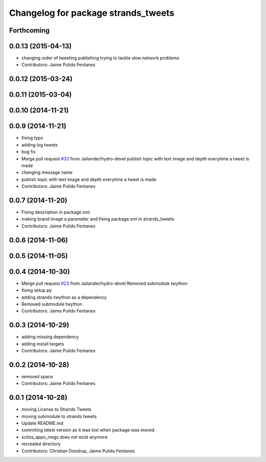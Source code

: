 ^^^^^^^^^^^^^^^^^^^^^^^^^^^^^^^^^^^^
Changelog for package strands_tweets
^^^^^^^^^^^^^^^^^^^^^^^^^^^^^^^^^^^^

Forthcoming
-----------

0.0.13 (2015-04-13)
-------------------
* changing order of tweeting publishing trying to tackle slow network problems
* Contributors: Jaime Pulido Fentanes

0.0.12 (2015-03-24)
-------------------

0.0.11 (2015-03-04)
-------------------

0.0.10 (2014-11-21)
-------------------

0.0.9 (2014-11-21)
------------------
* fixing typo
* adding log tweets
* bug fix
* Merge pull request `#33 <https://github.com/strands-project/strands_social/issues/33>`_ from Jailander/hydro-devel
  publish topic with text image and depth everytime a tweet is made
* changing message name
* publish topic with text image and depth everytime a tweet is made
* Contributors: Jaime Pulido Fentanes

0.0.7 (2014-11-20)
------------------
* Fixing description in package.xml
* making brand image a parameter and fixing package.xml in strands_tweets
* Contributors: Jaime Pulido Fentanes

0.0.6 (2014-11-06)
------------------

0.0.5 (2014-11-05)
------------------

0.0.4 (2014-10-30)
------------------
* Merge pull request `#23 <https://github.com/strands-project/strands_social/issues/23>`_ from Jailander/hydro-devel
  Removed submodule twython
* fixing setup.py
* adding strands-twython as a dependency
* Removed submodule twython
* Contributors: Jaime Pulido Fentanes

0.0.3 (2014-10-29)
------------------
* adding missing dependency
* adding install targets
* Contributors: Jaime Pulido Fentanes

0.0.2 (2014-10-28)
------------------
* removed space
* Contributors: Jaime Pulido Fentanes

0.0.1 (2014-10-28)
------------------
* moving License to Strands Tweets
* moving submodule to strands tweets
* Update README.md
* commiting latest version as it was lost when package was moved
* scitos_apps_msgs does not exist anymore.
* recreated directory
* Contributors: Christian Dondrup, Jaime Pulido Fentanes
